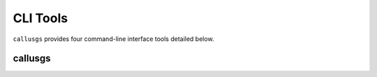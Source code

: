 .. _cli_tools:

CLI Tools
=========

``callusgs`` provides four command-line interface tools detailed below.

callusgs
------------

.. argparse::
    :filename: callusgs/cli.py
    :func: parent_parser
    :prog: callusgs
    :noepilog: true